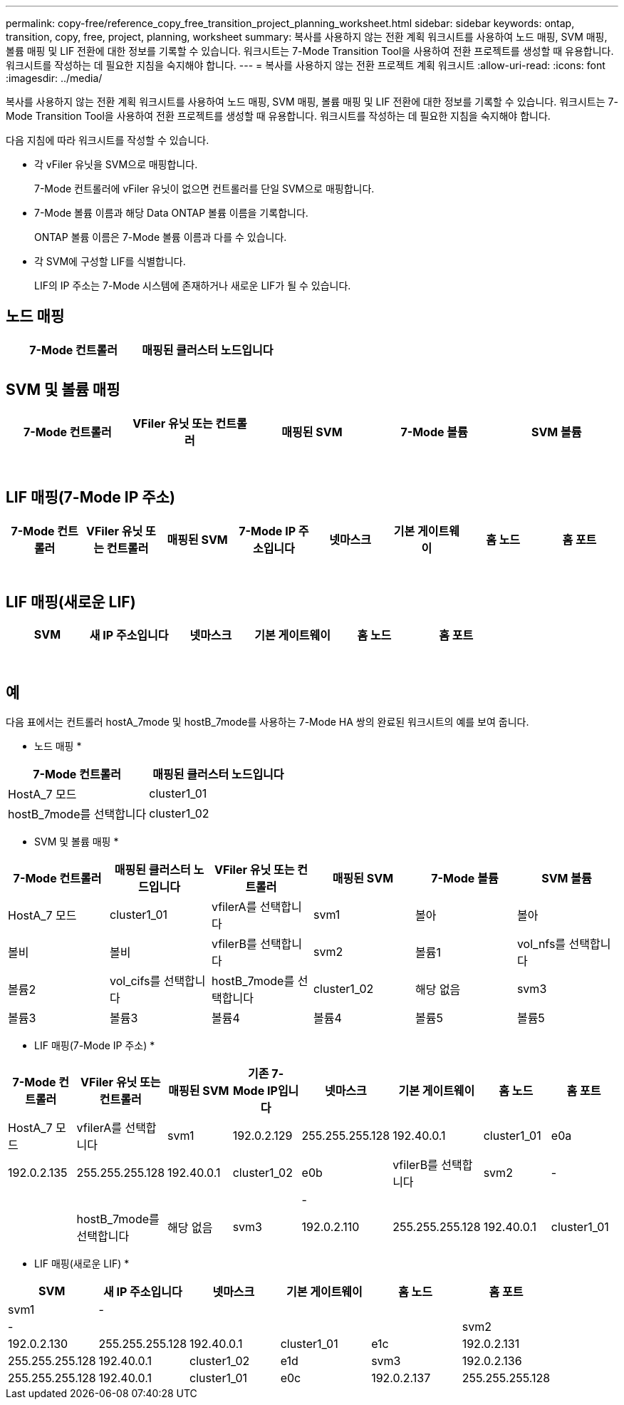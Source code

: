 ---
permalink: copy-free/reference_copy_free_transition_project_planning_worksheet.html 
sidebar: sidebar 
keywords: ontap, transition, copy, free, project, planning, worksheet 
summary: 복사를 사용하지 않는 전환 계획 워크시트를 사용하여 노드 매핑, SVM 매핑, 볼륨 매핑 및 LIF 전환에 대한 정보를 기록할 수 있습니다. 워크시트는 7-Mode Transition Tool을 사용하여 전환 프로젝트를 생성할 때 유용합니다. 워크시트를 작성하는 데 필요한 지침을 숙지해야 합니다. 
---
= 복사를 사용하지 않는 전환 프로젝트 계획 워크시트
:allow-uri-read: 
:icons: font
:imagesdir: ../media/


[role="lead"]
복사를 사용하지 않는 전환 계획 워크시트를 사용하여 노드 매핑, SVM 매핑, 볼륨 매핑 및 LIF 전환에 대한 정보를 기록할 수 있습니다. 워크시트는 7-Mode Transition Tool을 사용하여 전환 프로젝트를 생성할 때 유용합니다. 워크시트를 작성하는 데 필요한 지침을 숙지해야 합니다.

다음 지침에 따라 워크시트를 작성할 수 있습니다.

* 각 vFiler 유닛을 SVM으로 매핑합니다.
+
7-Mode 컨트롤러에 vFiler 유닛이 없으면 컨트롤러를 단일 SVM으로 매핑합니다.

* 7-Mode 볼륨 이름과 해당 Data ONTAP 볼륨 이름을 기록합니다.
+
ONTAP 볼륨 이름은 7-Mode 볼륨 이름과 다를 수 있습니다.

* 각 SVM에 구성할 LIF를 식별합니다.
+
LIF의 IP 주소는 7-Mode 시스템에 존재하거나 새로운 LIF가 될 수 있습니다.





== 노드 매핑

|===
| 7-Mode 컨트롤러 | 매핑된 클러스터 노드입니다 


 a| 
 a| 



 a| 
 a| 

|===


== SVM 및 볼륨 매핑

|===
| 7-Mode 컨트롤러 | VFiler 유닛 또는 컨트롤러 | 매핑된 SVM | 7-Mode 볼륨 | SVM 볼륨 


 a| 
 a| 
 a| 
 a| 
 a| 



 a| 
 a| 



 a| 
 a| 



 a| 
 a| 



 a| 
 a| 
 a| 
 a| 



 a| 
 a| 



 a| 
 a| 



 a| 
 a| 



 a| 
 a| 
 a| 
 a| 
 a| 



 a| 
 a| 



 a| 
 a| 



 a| 
 a| 



 a| 
 a| 



 a| 
 a| 



 a| 
 a| 



 a| 
 a| 

|===


== LIF 매핑(7-Mode IP 주소)

|===
| 7-Mode 컨트롤러 | VFiler 유닛 또는 컨트롤러 | 매핑된 SVM | 7-Mode IP 주소입니다 | 넷마스크 | 기본 게이트웨이 | 홈 노드 | 홈 포트 


 a| 
 a| 
 a| 
 a| 
 a| 
 a| 
 a| 
 a| 



 a| 
 a| 
 a| 
 a| 
 a| 



 a| 
 a| 
 a| 
 a| 
 a| 



 a| 
 a| 
 a| 
 a| 
 a| 
 a| 
 a| 



 a| 
 a| 
 a| 
 a| 
 a| 



 a| 
 a| 
 a| 
 a| 
 a| 



 a| 
 a| 
 a| 
 a| 
 a| 
 a| 
 a| 
 a| 



 a| 
 a| 
 a| 
 a| 
 a| 



 a| 
 a| 
 a| 
 a| 
 a| 



 a| 
 a| 
 a| 
 a| 
 a| 

|===


== LIF 매핑(새로운 LIF)

|===
| SVM | 새 IP 주소입니다 | 넷마스크 | 기본 게이트웨이 | 홈 노드 | 홈 포트 


 a| 
 a| 
 a| 
 a| 
 a| 
 a| 



 a| 
 a| 
 a| 
 a| 
 a| 



 a| 
 a| 
 a| 
 a| 
 a| 



 a| 
 a| 
 a| 
 a| 
 a| 
 a| 



 a| 
 a| 
 a| 
 a| 
 a| 



 a| 
 a| 
 a| 
 a| 
 a| 



 a| 
 a| 
 a| 
 a| 
 a| 
 a| 



 a| 
 a| 
 a| 
 a| 
 a| 



 a| 
 a| 
 a| 
 a| 
 a| 

|===


== 예

다음 표에서는 컨트롤러 hostA_7mode 및 hostB_7mode를 사용하는 7-Mode HA 쌍의 완료된 워크시트의 예를 보여 줍니다.

* 노드 매핑 *

|===
| 7-Mode 컨트롤러 | 매핑된 클러스터 노드입니다 


 a| 
HostA_7 모드
 a| 
cluster1_01



 a| 
hostB_7mode를 선택합니다
 a| 
cluster1_02

|===
* SVM 및 볼륨 매핑 *

|===
| 7-Mode 컨트롤러 | 매핑된 클러스터 노드입니다 | VFiler 유닛 또는 컨트롤러 | 매핑된 SVM | 7-Mode 볼륨 | SVM 볼륨 


 a| 
HostA_7 모드
 a| 
cluster1_01
 a| 
vfilerA를 선택합니다
 a| 
svm1
 a| 
볼아
 a| 
볼아



 a| 
볼비
 a| 
볼비



 a| 
vfilerB를 선택합니다
 a| 
svm2
 a| 
볼륨1
 a| 
vol_nfs를 선택합니다



 a| 
볼륨2
 a| 
vol_cifs를 선택합니다



 a| 
hostB_7mode를 선택합니다
 a| 
cluster1_02
 a| 
해당 없음
 a| 
svm3
 a| 
볼륨3
 a| 
볼륨3



 a| 
볼륨4
 a| 
볼륨4



 a| 
볼륨5
 a| 
볼륨5



 a| 
볼륨6
 a| 
볼륨6

|===
* LIF 매핑(7-Mode IP 주소) *

|===
| 7-Mode 컨트롤러 | VFiler 유닛 또는 컨트롤러 | 매핑된 SVM | 기존 7-Mode IP입니다 | 넷마스크 | 기본 게이트웨이 | 홈 노드 | 홈 포트 


 a| 
HostA_7 모드
 a| 
vfilerA를 선택합니다
 a| 
svm1
 a| 
192.0.2.129
 a| 
255.255.255.128
 a| 
192.40.0.1
 a| 
cluster1_01
 a| 
e0a



 a| 
192.0.2.135
 a| 
255.255.255.128
 a| 
192.40.0.1
 a| 
cluster1_02
 a| 
e0b



 a| 
vfilerB를 선택합니다
 a| 
svm2
 a| 
-
 a| 
 a| 
 a| 
 a| 



 a| 
-
 a| 
 a| 
 a| 
 a| 



 a| 
hostB_7mode를 선택합니다
 a| 
해당 없음
 a| 
svm3
 a| 
192.0.2.110
 a| 
255.255.255.128
 a| 
192.40.0.1
 a| 
cluster1_01
 a| 
e0c



 a| 
192.0.2.111
 a| 
255.255.255.128
 a| 
192.40.0.1
 a| 
cluster1_02
 a| 
e0d

|===
* LIF 매핑(새로운 LIF) *

|===
| SVM | 새 IP 주소입니다 | 넷마스크 | 기본 게이트웨이 | 홈 노드 | 홈 포트 


 a| 
svm1
 a| 
-
 a| 
 a| 
 a| 
 a| 



 a| 
-
 a| 
 a| 
 a| 
 a| 



 a| 
svm2
 a| 
192.0.2.130
 a| 
255.255.255.128
 a| 
192.40.0.1
 a| 
cluster1_01
 a| 
e1c



 a| 
192.0.2.131
 a| 
255.255.255.128
 a| 
192.40.0.1
 a| 
cluster1_02
 a| 
e1d



 a| 
svm3
 a| 
192.0.2.136
 a| 
255.255.255.128
 a| 
192.40.0.1
 a| 
cluster1_01
 a| 
e0c



 a| 
192.0.2.137
 a| 
255.255.255.128
 a| 
192.40.0.1
 a| 
cluster1_02
 a| 
e0d

|===